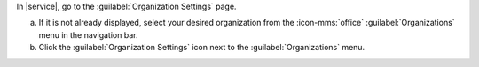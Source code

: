 In |service|, go to the :guilabel:`Organization Settings` page.

a. If it is not already displayed, select your desired organization
   from the :icon-mms:`office` :guilabel:`Organizations` menu in the
   navigation bar.

#. Click the :guilabel:`Organization Settings` icon next to the
   :guilabel:`Organizations` menu.
   